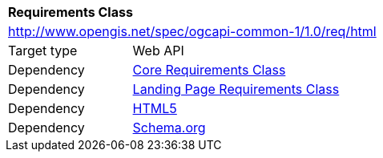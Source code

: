 [[rc_html]]
[cols="1,4",width="90%"]
|===
2+|*Requirements Class*
2+|http://www.opengis.net/spec/ogcapi-common-1/1.0/req/html
|Target type 
|Web API
|Dependency |<<rc_core,Core Requirements Class>>
|Dependency |<<rc_landing-page,Landing Page Requirements Class>>
|Dependency |<<html5,HTML5>>
|Dependency |<<schema_org,Schema.org>>
|===
